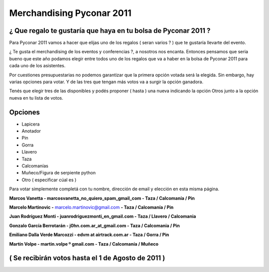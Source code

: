 
Merchandising Pyconar 2011
--------------------------

¿ Que regalo te gustaría que haya en tu bolsa de Pyconar 2011 ?
~~~~~~~~~~~~~~~~~~~~~~~~~~~~~~~~~~~~~~~~~~~~~~~~~~~~~~~~~~~~~~~

Para Pyconar 2011 vamos a hacer que elijas uno de los regalos ( seran varios ? ) que te gustaría llevarte del evento.

¿ Te gusta el merchandising de los eventos y conferencias ?, a nosotros nos encanta. Entonces pensamos que seria bueno que este año podamos elegir entre todos uno de los regalos que va a haber en la bolsa de Pyconar 2011 para cada uno de los asistentes.

Por cuestiones presupuestarias no podemos garantizar que la primera opción votada será la elegida. Sin embargo, hay varias opciones para votar. Y de las tres que tengan más votos va a surgir la opción ganadora.

Tenés que elegir tres de las disponibles y podés proponer ( hasta ) una nueva indicando la opción Otros junto a la opción nueva en tu lista de votos.

Opciones
~~~~~~~~

* Lapicera

* Anotador

* Pin

* Gorra

* Llavero

* Taza

* Calcomanías

* Muñeco/Figura de serpiente python

* Otro ( especificar cúal es )

Para votar simplemente completá con tu nombre, dirección de email y elección en esta misma página. 

**Marcos Vanetta - marcosvanetta_no_quiero_spam_gmail_com - Taza / Calcomanía / Pin**

**Marcelo Martinovic -** `marcelo.martinovic@gmail.com`_ **- Taza / Calcomanía / Pin**

**Juan Rodríguez Monti - juanrodriguezmonti_en_gmail.com - Taza / Llavero / Calcomania**

**Gonzalo García Berrotarán - j0hn.com.ar_at_gmail.com - Taza / Calcomania / Pin**

**Emiliano Dalla Verde Marcozzi - edvm at airtrack.com.ar - Taza / Gorra / Pin**

**Martín Volpe - martin.volpe º gmail.com - Taza / Calcomanía / Muñeco**

( Se recibirán votos hasta el 1 de Agosto de 2011 )
~~~~~~~~~~~~~~~~~~~~~~~~~~~~~~~~~~~~~~~~~~~~~~~~~~~

.. ############################################################################

.. _marcelo.martinovic@gmail.com: mailto:marcelo.martinovic@gmail.com

